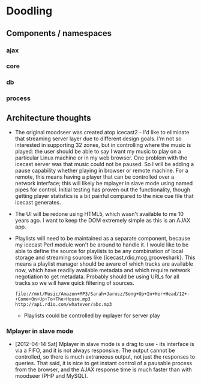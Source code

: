 * Doodling
** Components / namespaces  
*** ajax 
*** core 
*** db
*** process
** Architecture thoughts
   + The original moodseer was created atop icecast2 - I'd like to eliminate that
     streaming server layer due to different design goals.  I'm not so interested in
     supporting 32 zones, but in controlling where the music is played: the user should
     be able to say I want my music to play on a particular Linux machine or in my web
     browser.  One problem with the icecast server was that music could not be paused.
     So I will be adding a pause capability whether playing in browser or remote machine.
     For a remote, this means having a player that can be controlled over a network
     interface; this will likely be mplayer in slave mode using named pipes for control.
     Initial testing has proven out the functionality, though getting player statistics
     is a bit painful compared to the nice cue file that icecast generates.
   + The UI will be redone using HTML5, which wasn't available to me 10 years ago.  I
     want to keep the DOM extremely simple as this is an AJAX app.
   + Playlists will need to be maintained as a separate component, because my icecast Perl
     module won't be around to handle it.  I would like to be able to define the source
     for playlists to be any combination of local storage and streaming sources like
     {icecast,rdio,mog,grooveshark}.  This means a playlist manager should be aware of
     which tracks are available now, which have readily available metadata and which
     require network negotiation to get metadata.  Probably should be using URLs for all
     tracks so we will have quick filtering of sources.

     #+begin_example
       file://mnt/Music/Amazon+MP3/Sarah+Jarosz/Song+Up+In+Her+Head/12+-+Come+On+Up+To+The+House.mp3
       http://api.rdio.com/whatever/abc.mp3
     #+end_example
     + Playlists could be controlled by mplayer for server play

*** Mplayer in slave mode
    + [2012-04-14 Sat]  Mplayer in slave mode is a drag to use - its interface is via a
      FIFO, and it is not always responsive.  The output cannot be controlled, so there is
      much extraneous output, not just the responses to queries.  That said, it is nice to
      get instant control of a pausable process from the browser, and the AJAX response
      time is much faster than with moodseer (PHP and MySQL).  
